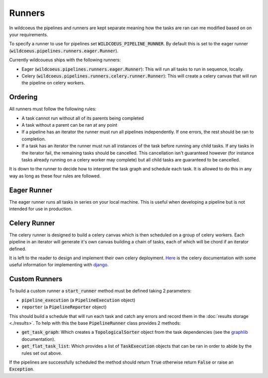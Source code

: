 Runners
=======

In wildcoeus the pipelines and runners are kept separate meaning how the tasks
are ran can me modified based on on your requirements.

To specify a runner to use for pipelines set :code:`WILDCOEUS_PIPELINE_RUNNER`.
By default this is set to the eager runner (:code:`wildcoeus.pipelines.runners.eager.Runner`).

Currently wildcoueus ships with the following runners:

* Eager (:code:`wildcoeus.pipelines.runners.eager.Runner`): This will run all
  tasks to run in sequence, locally.
* Celery (:code:`wildcoeus.pipelines.runners.celery.runner.Runner`): This will
  create a celery canvas that will run the pipeline on celery workers.

Ordering
--------

All runners must follow the following rules:

* A task cannot run without all of its parents being completed
* A task without a parent can be ran at any point
* If a pipeline has an iterator the runner must run all pipelines independently.
  If one errors, the rest should be ran to completion.
* If a task has an iterator the runner must run all instances of the task before
  running any child tasks. If any tasks in the iterator fail, the remaining
  tasks should be cancelled. This cancellation isn't guaranteed however (for
  instance tasks already running on a celery worker may complete) but all child
  tasks are guaranteed to be cancelled.

It is down to the runner to decide how to interpret the task graph and schedule
each task. It is allowed to do this in any way as long as these four rules are
followed.

Eager Runner
------------

The eager runner runs all tasks in series on your local machine. This is useful
when developing a pipeline but is not intended for use in production.

Celery Runner
-------------

The celery runner is designed to build a celery canvas which is then scheduled
on a group of celery workers. Each pipeline in an iterator will generate it's
own canvas building a chain of tasks, each of which will be chord if an
iterator defined.

It is left to the reader to design and implement their own celery deployment.
`Here <https://docs.celeryq.dev/en/stable/getting-started/introduction.html>`_
is the celery documentation with some useful information for implementing with
`django <https://docs.celeryq.dev/en/stable/django/index.html?highlight=django>`_.

Custom Runners
--------------

To build a custom runner a :code:`start_runner` method must be defined taking 2
parameters:

* :code:`pipeline_execution` (a :code:`PipelineExecution` object)
* :code:`reporter` (a :code:`PipelineReporter` object)

This should build a schedule that will run each task and catch any errors and record
them in the :doc:`results storage <./results>`. To help with this the base
:code:`PipelineRunner` class provides 2 methods:

* :code:`get_task_graph`: Which creates a :code:`TopologicalSorter` object from
  the task dependencies (see the `graphlib <https://docs.python.org/3/library/graphlib.html>`_
  documentation).
* :code:`get_flat_task_list`: Which provides a list of :code:`TaskExecution` objects that
  can be ran in order to abide by the rules set out above.

If the pipelines are successfully scheduled the method should return :code:`True`
otherwise return :code:`False` or raise an :code:`Exception`.
